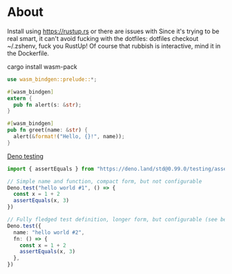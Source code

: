 * About

Install using https://rustup.rs or there are issues with
Since it's trying to be real smart, it can't avoid fucking with the dotfiles:
dotfiles checkout ~/.zshenv, fuck you RustUp! Of course that rubbish is interactive,
mind it in the Dockerfile.

cargo install wasm-pack

#+BEGIN_SRC rust :tangle lib.rs
  use wasm_bindgen::prelude::*;

  #[wasm_bindgen]
  extern {
    pub fn alert(s: &str);
  }

  #[wasm_bindgen]
  pub fn greet(name: &str) {
    alert(&format!("Hello, {}!", name));
  }
#+END_SRC

[[https://deno.land/manual/testing][Deno testing]]

#+BEGIN_SRC typescript :tangle lib.test.ts
  import { assertEquals } from "https://deno.land/std@0.99.0/testing/asserts.ts"

  // Simple name and function, compact form, but not configurable
  Deno.test("hello world #1", () => {
    const x = 1 + 2
    assertEquals(x, 3)
  })

  // Fully fledged test definition, longer form, but configurable (see below)
  Deno.test({
    name: "hello world #2",
    fn: () => {
      const x = 1 + 2
      assertEquals(x, 3)
    },
  })
#+END_SRC
